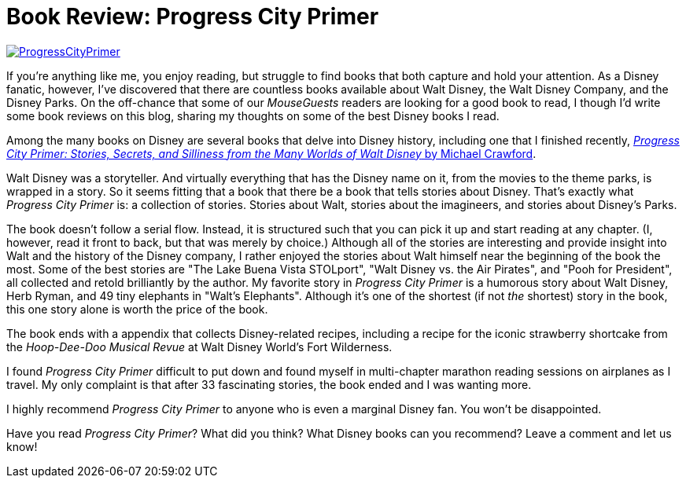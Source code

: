 = Book Review: Progress City Primer
:hp-tags: Reviews, Disney World, Disneyland
:hp-image: covers/ProgressCityPrimer.jpg

image::covers/ProgressCityPrimer.jpg[caption="Progress City Primer by Michael Crawford", link="https://www.amazon.com/gp/product/0986205060/ref=as_li_tl?ie=UTF8&camp=1789&creative=9325&creativeASIN=0986205060&linkCode=as2&tag=habumacom-20&linkId=bb1ea4f5992ed4690bbad1c892ec99a3"]

If you're anything like me, you enjoy reading, but struggle to find books that both capture and hold your attention. As a Disney fanatic, however, I've discovered that there are countless books available about Walt Disney, the Walt Disney Company, and the Disney Parks. On the off-chance that some of our _MouseGuests_ readers are looking for a good book to read, I though I'd write some book reviews on this blog, sharing my thoughts on some of the best Disney books I read.

Among the many books on Disney are several books that delve into Disney history, including one that I finished recently, https://www.amazon.com/gp/product/0986205060/ref=as_li_tl?ie=UTF8&camp=1789&creative=9325&creativeASIN=0986205060&linkCode=as2&tag=habumacom-20&linkId=bb1ea4f5992ed4690bbad1c892ec99a3[_Progress City Primer: Stories, Secrets, and Silliness from the Many Worlds of Walt Disney_ by Michael Crawford].

Walt Disney was a storyteller. And virtually everything that has the Disney name on it, from the movies to the theme parks, is wrapped in a story. So it seems fitting that a book that there be a book that tells stories about Disney. That's exactly what _Progress City Primer_ is: a collection of stories. Stories about Walt, stories about the imagineers, and stories about Disney's Parks.

The book doesn't follow a serial flow. Instead, it is structured such that you can pick it up and start reading at any chapter. (I, however, read it front to back, but that was merely by choice.) Although all of the stories are interesting and provide insight into Walt and the history of the Disney company, I rather enjoyed the stories about Walt himself near the beginning of the book the most. Some of the best stories are "The Lake Buena Vista STOLport", "Walt Disney vs. the Air Pirates", and "Pooh for President", all collected and retold brilliantly by the author. My favorite story in _Progress City Primer_ is a humorous story about Walt Disney, Herb Ryman, and 49 tiny elephants in "Walt's Elephants". Although it's one of the shortest (if not _the_ shortest) story in the book, this one story alone is worth the price of the book.

The book ends with a appendix that collects Disney-related recipes, including a recipe for the iconic strawberry shortcake from the _Hoop-Dee-Doo Musical Revue_ at Walt Disney World's Fort Wilderness.

I found _Progress City Primer_ difficult to put down and found myself in multi-chapter marathon reading sessions on airplanes as I travel. My only complaint is that after 33 fascinating stories, the book ended and I was wanting more. 

I highly recommend _Progress City Primer_ to anyone who is even a marginal Disney fan. You won't be disappointed.

Have you read _Progress City Primer_? What did you think? What Disney books can you recommend? Leave a comment and let us know!